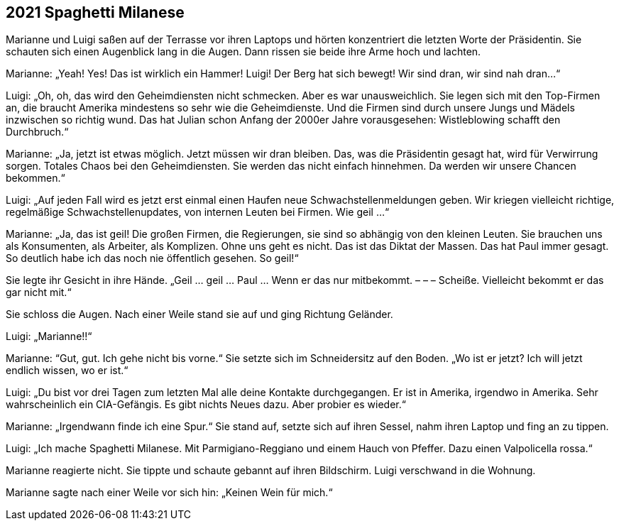== [big-number]#2021# Spaghetti Milanese

[text-caps]#Marianne und Luigi# saßen auf der Terrasse vor ihren Laptops und hörten konzentriert die letzten Worte der Präsidentin.
Sie schauten sich einen Augenblick lang in die Augen.
Dann rissen sie beide ihre Arme hoch und lachten.

Marianne: „Yeah!
Yes!
Das ist wirklich ein Hammer!
Luigi!
Der Berg hat sich bewegt!
Wir sind dran, wir sind nah dran...“

Luigi: „Oh, oh, das wird den Geheimdiensten nicht schmecken.
Aber es war unausweichlich.
Sie legen sich mit den Top-Firmen an, die braucht Amerika mindestens so sehr wie die Geheimdienste.
Und die Firmen sind durch unsere Jungs und Mädels inzwischen so richtig wund.
Das hat Julian schon Anfang der 2000er Jahre vorausgesehen: Wistleblowing schafft den Durchbruch.“

Marianne: „Ja, jetzt ist etwas möglich.
Jetzt müssen wir dran bleiben.
Das, was die Präsidentin gesagt hat, wird für Verwirrung sorgen.
Totales Chaos bei den Geheimdiensten.
Sie werden das nicht einfach hinnehmen.
Da werden wir unsere Chancen bekommen.“

Luigi: „Auf jeden Fall wird es jetzt erst einmal einen Haufen neue Schwachstellenmeldungen geben.
Wir kriegen vielleicht richtige, regelmäßige Schwachstellenupdates, von internen Leuten bei Firmen.
Wie geil ...“

Marianne: „Ja, das ist geil!
Die großen Firmen, die Regierungen, sie sind so abhängig von den kleinen Leuten.
Sie brauchen uns als Konsumenten, als Arbeiter, als Komplizen.
Ohne uns geht es nicht.
Das ist das Diktat der Massen.
Das hat Paul immer gesagt.
So deutlich habe ich das noch nie öffentlich gesehen.
So geil!“

Sie legte ihr Gesicht in ihre Hände.
„Geil … geil … Paul … Wenn er das nur mitbekommt. – – – Scheiße.
Vielleicht bekommt er das gar nicht mit.“

Sie schloss die Augen.
Nach einer Weile stand sie auf und ging Richtung Geländer.

Luigi: „Marianne!!“

Marianne: “Gut, gut.
Ich gehe nicht bis vorne.“
Sie setzte sich im Schneidersitz auf den Boden.
„Wo ist er jetzt?
Ich will jetzt endlich wissen, wo er ist.“

Luigi: „Du bist vor drei Tagen zum letzten Mal alle deine Kontakte durchgegangen.
Er ist in Amerika, irgendwo in Amerika.
Sehr wahrscheinlich ein CIA-Gefängis.
Es gibt nichts Neues dazu.
Aber probier es wieder.“

Marianne: „Irgendwann finde ich eine Spur.“
Sie stand auf, setzte sich auf ihren Sessel, nahm ihren Laptop und fing an zu tippen.

Luigi: „Ich mache Spaghetti Milanese.
Mit Parmigiano-Reggiano und einem Hauch von Pfeffer.
Dazu einen Valpolicella rossa.“

Marianne reagierte nicht.
Sie tippte und schaute gebannt auf ihren Bildschirm.
Luigi verschwand in die Wohnung.

Marianne sagte nach einer Weile vor sich hin: „Keinen Wein für mich.“

